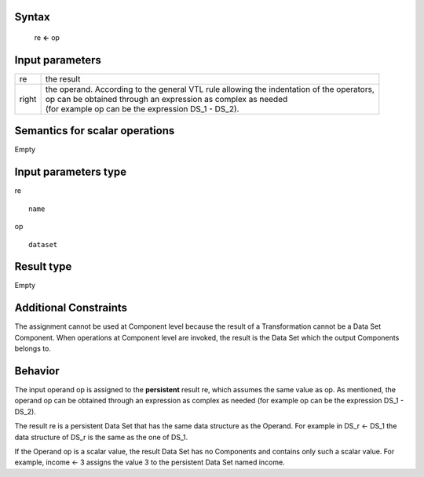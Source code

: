 ------
Syntax
------

    re **<-** op

----------------
Input parameters
----------------
.. list-table::

   * - re
     - the result
   * - right
     - | the operand. According to the general VTL rule allowing the indentation of the operators,
       | op can be obtained through an expression as complex as needed
       | (for example op can be the expression DS_1 - DS_2).

------------------------------------
Semantics  for scalar operations
------------------------------------
Empty

-----------------------------
Input parameters type
-----------------------------
re ::

	name

op ::

	dataset

-----------------------------
Result type
-----------------------------
Empty

-----------------------------
Additional Constraints
-----------------------------
The assignment cannot be used at Component level because the result of a Transformation cannot be a Data Set Component.
When operations at Component level are invoked, the result is the Data Set which the output Components belongs to.

--------
Behavior
--------

The input operand op is assigned to the **persistent** result re, which assumes the same value as op.
As mentioned, the operand op can be obtained through an expression as complex as needed
(for example op can be the expression DS_1 - DS_2).

The result re is a persistent Data Set that has the same data structure as the Operand.
For example in DS_r <- DS_1 the data structure of DS_r is the same as the one of DS_1.

If the Operand op is a scalar value, the result Data Set has no Components and contains only such a scalar value.
For example, income <- 3 assigns the value 3 to the persistent Data Set named income.

